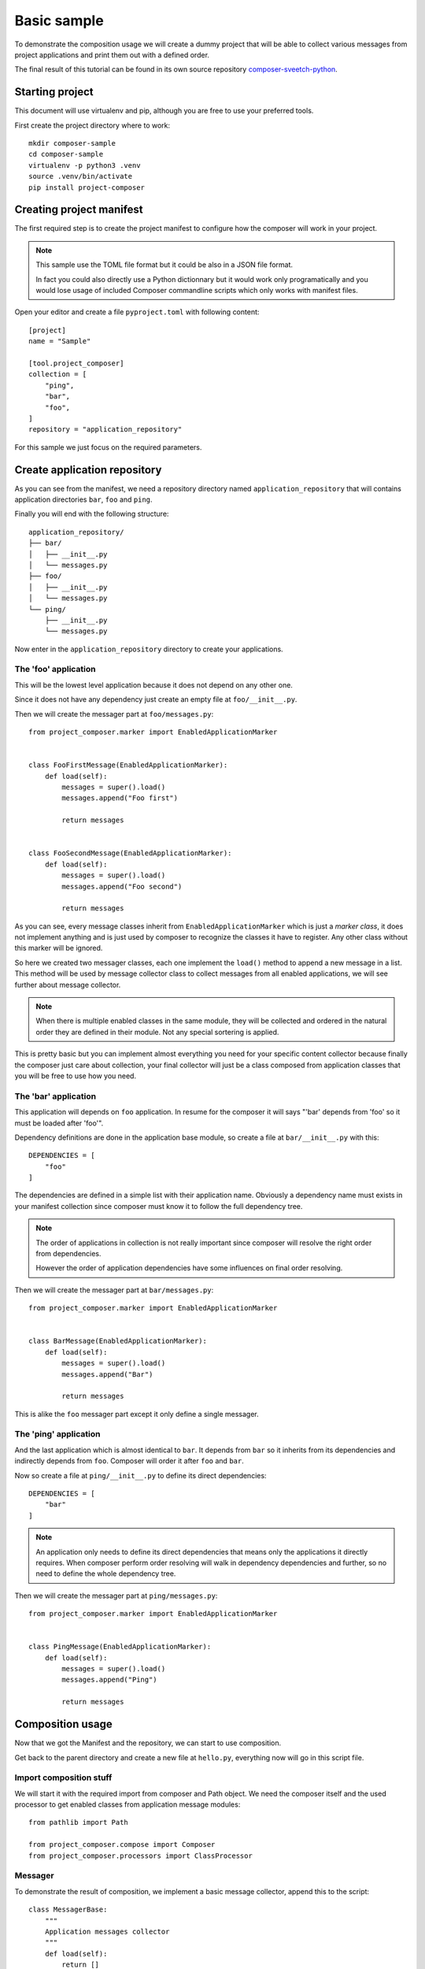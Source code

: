 .. _intro_sample_basic:

============
Basic sample
============

To demonstrate the composition usage we will create a dummy project that will be
able to collect various messages from project applications and print them out with a
defined order.

The final result of this tutorial can be found in its own source repository
`composer-sveetch-python <https://github.com/sveetch/composer-sveetch-python>`_.


Starting project
****************

This document will use virtualenv and pip, although you are free to use your preferred
tools.

First create the project directory where to work: ::

    mkdir composer-sample
    cd composer-sample
    virtualenv -p python3 .venv
    source .venv/bin/activate
    pip install project-composer


Creating project manifest
*************************

The first required step is to create the project manifest to configure how the composer
will work in your project.

.. Note::

    This sample use the TOML file format but it could be also in a JSON file format.

    In fact you could also directly use a Python dictionnary but it would work only
    programatically and you would lose usage of included Composer commandline scripts
    which only works with manifest files.

Open your editor and create a file ``pyproject.toml`` with following content: ::

    [project]
    name = "Sample"

    [tool.project_composer]
    collection = [
        "ping",
        "bar",
        "foo",
    ]
    repository = "application_repository"

For this sample we just focus on the required parameters.


Create application repository
*****************************

As you can see from the manifest, we need a repository directory named
``application_repository`` that will contains application directories ``bar``, ``foo``
and ``ping``.

Finally you will end with the following structure: ::

    application_repository/
    ├── bar/
    │   ├── __init__.py
    │   └── messages.py
    ├── foo/
    │   ├── __init__.py
    │   └── messages.py
    └── ping/
        ├── __init__.py
        └── messages.py

Now enter in the ``application_repository`` directory to create your applications.


The 'foo' application
---------------------

This will be the lowest level application because it does not depend on any other one.

Since it does not have any dependency just create an empty file at
``foo/__init__.py``.

Then we will create the messager part at ``foo/messages.py``: ::

    from project_composer.marker import EnabledApplicationMarker


    class FooFirstMessage(EnabledApplicationMarker):
        def load(self):
            messages = super().load()
            messages.append("Foo first")

            return messages


    class FooSecondMessage(EnabledApplicationMarker):
        def load(self):
            messages = super().load()
            messages.append("Foo second")

            return messages

As you can see, every message classes inherit from ``EnabledApplicationMarker`` which
is just a *marker class*, it does not implement anything and is just used by composer
to recognize the classes it have to register. Any other class without this marker will
be ignored.

So here we created two messager classes, each one implement the ``load()`` method to
append a new message in a list. This method will be used by message collector class to
collect messages from all enabled applications, we will see further about message
collector.

.. Note::

    When there is multiple enabled classes in the same module, they will be collected
    and ordered in the natural order they are defined in their module. Not any
    special sortering is applied.

This is pretty basic but you can implement almost everything you need for your specific
content collector because finally the composer just care about collection, your
final collector will just be a class composed from application classes that you will be
free to use how you need.


The 'bar' application
---------------------

This application will depends on ``foo`` application. In resume for the composer it
will says "'bar' depends from 'foo' so it must be loaded after 'foo'".

Dependency definitions are done in the application base module, so create a file at
``bar/__init__.py`` with this: ::

    DEPENDENCIES = [
        "foo"
    ]

The dependencies are defined in a simple list with their application name. Obviously
a dependency name must exists in your manifest collection since composer must know it
to follow the full dependency tree.

.. Note::

    The order of applications in collection is not really important since composer will
    resolve the right order from dependencies.

    However the order of application dependencies have some influences on final order
    resolving.

Then we will create the messager part at ``bar/messages.py``: ::

    from project_composer.marker import EnabledApplicationMarker


    class BarMessage(EnabledApplicationMarker):
        def load(self):
            messages = super().load()
            messages.append("Bar")

            return messages

This is alike the ``foo`` messager part except it only define a single messager.


The 'ping' application
----------------------

And the last application which is almost identical to ``bar``. It depends from ``bar``
so it inherits from its dependencies and indirectly depends from ``foo``. Composer
will order it after ``foo`` and ``bar``.

Now so create a file at ``ping/__init__.py`` to define its direct dependencies: ::

    DEPENDENCIES = [
        "bar"
    ]

.. Note::

    An application only needs to define its direct dependencies that means only the
    applications it directly requires. When composer perform order resolving will
    walk in dependency dependencies and further, so no need to define the whole
    dependency tree.

Then we will create the messager part at ``ping/messages.py``: ::

    from project_composer.marker import EnabledApplicationMarker


    class PingMessage(EnabledApplicationMarker):
        def load(self):
            messages = super().load()
            messages.append("Ping")

            return messages


Composition usage
*****************

Now that we got the Manifest and the repository, we can start to use composition.

Get back to the parent directory and create a new file at ``hello.py``, everything now
will go in this script file.


Import composition stuff
------------------------

We will start it with the required import from composer and Path object. We need the
composer itself and the used processor to get enabled classes from application message
modules: ::

    from pathlib import Path

    from project_composer.compose import Composer
    from project_composer.processors import ClassProcessor


Messager
--------

To demonstrate the result of composition, we implement a basic message collector,
append this to the script: ::

    class MessagerBase:
        """
        Application messages collector
        """
        def load(self):
            return []

        def get_messages(self):
            output = ""

            messages = self.load()

            output = "\n".join([
                "- Hello {}".format(m) for m in messages
            ])

            return output

As you can see this is something with higher level than composer, it even does not
relate to anything from composer.

This collector will be combined with registered messager classes from applications, it
will be the top of the messager classes hierarchy so its ``load()`` method just setup
a empty list that messager classes will fill each one after ones.

Its ``get_messages()`` method it just a shortand to format the message list. Finally
we just want to output a line starting with ``Hello`` followed by a single message for
each message.


Message processor
-----------------

Now we will create the processor dedicated to find available message classes from
enabled applications, append this to the script: ::

    class MessageProcessor(ClassProcessor):
        """
        Processor for enabled application settings classes for a Django project.
        """
        def get_module_path(self, name):
            """
            Return a Python path for a module name.

            Arguments:
                name (string): Module name.

            Returns:
                string: Python path from repository to application module.
            """
            return "{base}.{part}".format(
                base=self.composer.get_application_base_module_path(name),
                part="messages",
            )

It inherits from ``ClassProcessor`` since this processor only look for Python classes.


.. Note::

    The only purpose of a processor is to find available content like Python classes or
    content files. This is not the goal of a processor to perform anything about
    retrieved content.

    This is because processors are only used by composer to resolve application
    hierarchy and build application parts composition. And so a processor should be
    free of any dependency or related code, excepting the ones from composer.

As you can see in this example the only thing to implement is the ``get_module_path``
method which build the right Python path to search application part modules. Here we
are looking for a ``messages`` module in applications, so for our sample repository it
will match ``foo.messages``, ``bar.messages`` and ``ping.messages`` paths.


Use composed class
------------------

Everything is ready we just have to glue them and get results.

Let's start to initialize the composer: ::

    # Initialize composer with the manifest and the message processor
    _composer = Composer(Path("./pyproject.toml").resolve(),
        processors=[MessageProcessor],
    )

Then proceed to resolve the application order depending their dependencies: ::

    # Resolve dependency order
    _composer.resolve_collection(lazy=False)

And tell the composer to get message classes from enabled applications: ::

    # Search for all enabled message classes
    _classes = _composer.call_processor("MessageProcessor", "export")

At this point the composer is ready, we can start to inspect what's going on.

Let's check the application collection as defined from manifest: ::

    print("collection:", _composer.manifest.collection)

Running the script should return the collection list as defined from manifest, its
order have not changed: ::

    $python hello.py
    collection: ["ping", "bar", "foo"]

Now add the following code to the script to check for the resolved application list
ordered after dependency hierarchy: ::

    print("apps:", _composer.apps)

Running the script should now output the application list in the right order: ::

    apps: [<AppNode: foo>, <AppNode: bar>, <AppNode: ping>]

As you see the resolved application list is not anymore just name strings but
``AppNode`` objects and most important the order has changed as expected from defined
application dependencies.

And for the last inspection, we will see what message classes have been retrieved from
processor, add the following to the script: ::

    print("_classes:", [cls.__name__ for cls in _classes])

Running the script should now output the class list ordered after the resolved
application order: ::

    _classes: ["FooFirstMessage", "FooSecondMessage", "BarMessage", "PingMessage"]

Enough of inspection, we will finish this script. First we build the final messager
class: ::

    # Reverse the list since Python class order is from the last to the first
    _classes.reverse()

    # Add the base messager as the base inheritance
    _COMPOSED_CLASSES = _classes + [MessagerBase]

    # Compose the final messager from found classes
    Messager = type(
        "Messager",
        tuple(_COMPOSED_CLASSES),
        {}
    )

We reverse the class list since Python class inheritance goes from the last to the
first class, then add the ``MessagerBase`` at the end so it is processed first and
finally we build the class with ``type`` using the classes list.

And to finish, we append the lines to exploit this class and print its output: ::

    # Use messager to collect all messages in the right order
    messager = Messager()
    messages = messager.get_messages()

    # And finally output all collected messages
    print()
    print(messages)

Running the script should now output every messages in the right order: ::

    - Hello Foo first
    - Hello Foo second
    - Hello Bar
    - Hello Ping


Conclusion
**********

Because Project composer want to be flexible there is no real shortand to perform
composition in a single line and you will need a little dozen to achieve it.

But there is no magic behind this and you should be able to integrate it everywhere.

Finally this sample is pretty basic and did not mention some advanced features.
